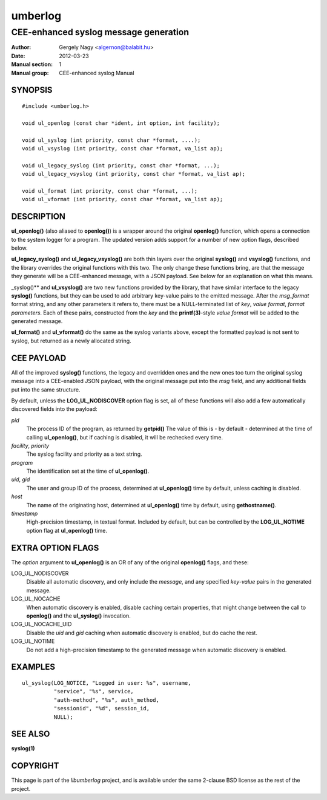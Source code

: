 ========
umberlog
========

--------------------------------------
CEE-enhanced syslog message generation
--------------------------------------

:Author: Gergely Nagy <algernon@balabit.hu>
:Date: 2012-03-23
:Manual section: 1
:Manual group: CEE-enhanced syslog Manual

SYNOPSIS
========

::
   
   #include <umberlog.h>

   void ul_openlog (const char *ident, int option, int facility);

   void ul_syslog (int priority, const char *format, ....);
   void ul_vsyslog (int priority, const char *format, va_list ap);

   void ul_legacy_syslog (int priority, const char *format, ...);
   void ul_legacy_vsyslog (int priority, const char *format, va_list ap);

   void ul_format (int priority, const char *format, ...);
   void ul_vformat (int priority, const char *format, va_list ap);

DESCRIPTION
===========

**ul_openlog()** (also aliased to **openlog()**) is a wrapper around
the original **openlog()** function, which opens a connection to the
system logger for a program. The updated version adds support for a
number of new option flags, described below.

**ul_legacy_syslog()** and **ul_legacy_vsyslog()** are both thin
layers over the original **syslog()** and **vsyslog()** functions, and
the library overrides the original functions with this two. The only
change these functions bring, are that the message they generate will
be a CEE-enhanced message, with a JSON payload. See below for an
explanation on what this means.

_syslog()** and **ul_vsyslog()** are two new functions provided by the
library, that have similar interface to the legacy **syslog()**
functions, but they can be used to add arbitrary key-value pairs to
the emitted message. After the *msg_format* format string, and any
other parameters it refers to, there must be a NULL-terminated list of
*key*, *value format*, *format parameters*. Each of these pairs,
constructed from the *key* and the **printf(3)**-style *value format*
will be added to the generated message.

**ul_format()** and **ul_vformat()** do the same as the syslog
variants above, except the formatted payload is not sent to syslog,
but returned as a newly allocated string.

CEE PAYLOAD
===========

All of the improved **syslog()** functions, the legacy and overridden
ones and the new ones too turn the original syslog message into a
CEE-enabled JSON payload, with the original message put into the *msg*
field, and any additional fields put into the same structure.

By default, unless the **LOG_UL_NODISCOVER** option flag is set, all
of these functions will also add a few automatically discovered fields
into the payload:

*pid*
  The process ID of the program, as returned by **getpid()** The value
  of this is - by default - determined at the time of calling
  **ul_openlog()**, but if caching is disabled, it will be rechecked
  every time.

*facility*, *priority*
  The syslog facility and priority as a text string.

*program*
  The identification set at the time of **ul_openlog()**.

*uid*, *gid*
  The user and group ID of the process, determined at **ul_openlog()**
  time by default, unless caching is disabled.

*host*
  The name of the originating host, determined at **ul_openlog()**
  time by default, using **gethostname()**.

*timestamp*
  High-precision timestamp, in textual format. Included by default,
  but can be controlled by the **LOG_UL_NOTIME** option flag at
  **ul_openlog()** time.

EXTRA OPTION FLAGS
==================

The *option* argument to **ul_openlog()** is an OR of any of the
original **openlog()** flags, and these:

LOG_UL_NODISCOVER
  Disable all automatic discovery, and only include the *message*,
  and any specified *key-value* pairs in the generated message.

LOG_UL_NOCACHE
  When automatic discovery is enabled, disable caching certain
  properties, that might change between the call to **openlog()** and
  the **ul_syslog()** invocation.

LOG_UL_NOCACHE_UID
  Disable the *uid* and *gid* caching when automatic discovery is
  enabled, but do cache the rest.
  
LOG_UL_NOTIME
  Do not add a high-precision timestamp to the generated message when
  automatic discovery is enabled.

EXAMPLES
========

::

    ul_syslog(LOG_NOTICE, "Logged in user: %s", username,
              "service", "%s", service,
              "auth-method", "%s", auth_method,
              "sessionid", "%d", session_id,
              NULL);

SEE ALSO
========
**syslog(1)**

COPYRIGHT
=========

This page is part of the *libumberlog* project, and is available under
the same 2-clause BSD license as the rest of the project.
